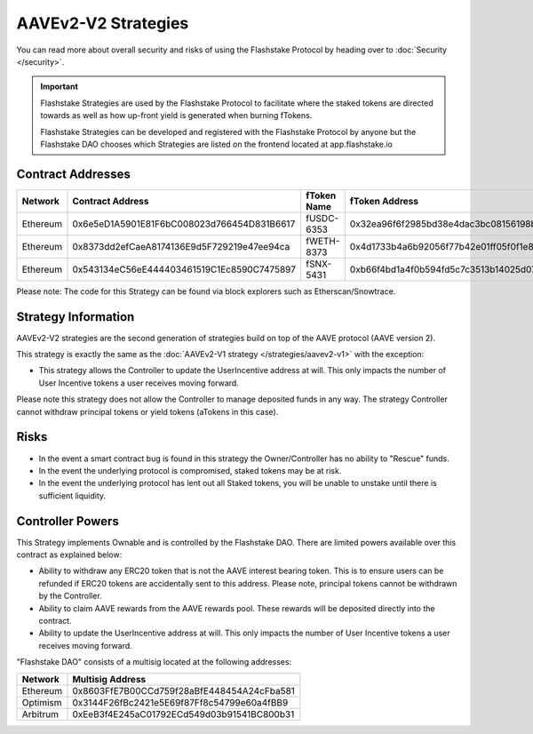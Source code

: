 AAVEv2-V2 Strategies
===============
You can read more about overall security and risks of using the Flashstake Protocol by heading over to :doc:`Security </security>`.

.. important::
    Flashstake Strategies are used by the Flashstake Protocol to facilitate where the staked tokens are directed towards
    as well as how up-front yield is generated when burning fTokens.

    Flashstake Strategies can be developed and registered with the Flashstake Protocol by anyone but the Flashstake
    DAO chooses which Strategies are listed on the frontend located at app.flashstake.io

Contract Addresses
------------------------------

+----------+---------------------------------------------+--------------+---------------------------------------------+
| Network  | Contract Address                            | fToken Name  | fToken Address                              |
+==========+=============================================+==============+=============================================+
| Ethereum | 0x6e5eD1A5901E81F6bC008023d766454D831B6617  | fUSDC-6353   | 0x32ea96f6f2985bd38e4dac3bc08156198bc2324d  |
+----------+---------------------------------------------+--------------+---------------------------------------------+
| Ethereum | 0x8373dd2efCaeA8174136E9d5F729219e47ee94ca  | fWETH-8373   | 0x4d1733b4a6b92056f77b42e01ff05f0f1e863a5a  |
+----------+---------------------------------------------+--------------+---------------------------------------------+
| Ethereum | 0x543134eC56eE444403461519C1Ec8590C7475897  | fSNX-5431    | 0xb66f4bd1a4f0b594fd5c7c3513b14025d072e31d  |
+----------+---------------------------------------------+--------------+---------------------------------------------+

Please note: The code for this Strategy can be found via block explorers such as Etherscan/Snowtrace.

Strategy Information
------------------------------
AAVEv2-V2 strategies are the second generation of strategies build on top of the AAVE protocol (AAVE version 2).

This strategy is exactly the same as the :doc:`AAVEv2-V1 strategy </strategies/aavev2-v1>` with the exception:

- This strategy allows the Controller to update the UserIncentive address at will. This only impacts the number of User Incentive tokens a user receives moving forward.

Please note this strategy does not allow the Controller to manage deposited funds in any way. The strategy Controller
cannot withdraw principal tokens or yield tokens (aTokens in this case).

Risks
------------------------------
- In the event a smart contract bug is found in this strategy the Owner/Controller has no ability to "Rescue" funds.
- In the event the underlying protocol is compromised, staked tokens may be at risk.
- In the event the underlying protocol has lent out all Staked tokens, you will be unable to unstake until there is sufficient liquidity.

Controller Powers
------------------------------

This Strategy implements Ownable and is controlled by the Flashstake DAO. There are limited powers available over
this contract as explained below:

- Ability to withdraw any ERC20 token that is not the AAVE interest bearing token. This is to ensure users can be refunded if ERC20 tokens are accidentally sent to this address. Please note, principal tokens cannot be withdrawn by the Controller.
- Ability to claim AAVE rewards from the AAVE rewards pool. These rewards will be deposited directly into the contract.
- Ability to update the UserIncentive address at will. This only impacts the number of User Incentive tokens a user receives moving forward.

"Flashstake DAO" consists of a multisig located at the following addresses:

+------------+---------------------------------------------+
| Network    | Multisig Address                            |
+============+=============================================+
| Ethereum   | 0x8603FfE7B00CCd759f28aBfE448454A24cFba581  |
+------------+---------------------------------------------+
| Optimism   | 0x3144F26fBc2421e5E69f87Ff8c54799e60a4fBB9  |
+------------+---------------------------------------------+
| Arbitrum   | 0xEeB3f4E245aC01792ECd549d03b91541BC800b31  |
+------------+---------------------------------------------+
